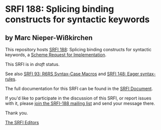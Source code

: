 * SRFI 188: Splicing binding constructs for syntactic keywords

** by Marc Nieper-Wißkirchen



This repository hosts [[https://srfi.schemers.org/srfi-188/][SRFI 188]]: Splicing binding constructs for syntactic keywords, a [[https://srfi.schemers.org/][Scheme Request for Implementation]].

This SRFI is in /draft/ status.

See also [[https://srfi.schemers.org/srfi-93/][SRFI 93: R6RS Syntax-Case Macros]] and [[https://srfi.schemers.org/srfi-148/][SRFI 148: Eager syntax-rules]].

The full documentation for this SRFI can be found in the [[https://srfi.schemers.org/srfi-188/srfi-188.html][SRFI Document]].

If you'd like to participate in the discussion of this SRFI, or report issues with it, please [[https://srfi.schemers.org/srfi-188/][join the SRFI-188 mailing list]] and send your message there.

Thank you.


[[mailto:srfi-editors@srfi.schemers.org][The SRFI Editors]]
